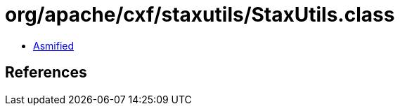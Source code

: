 = org/apache/cxf/staxutils/StaxUtils.class

 - link:StaxUtils-asmified.java[Asmified]

== References

